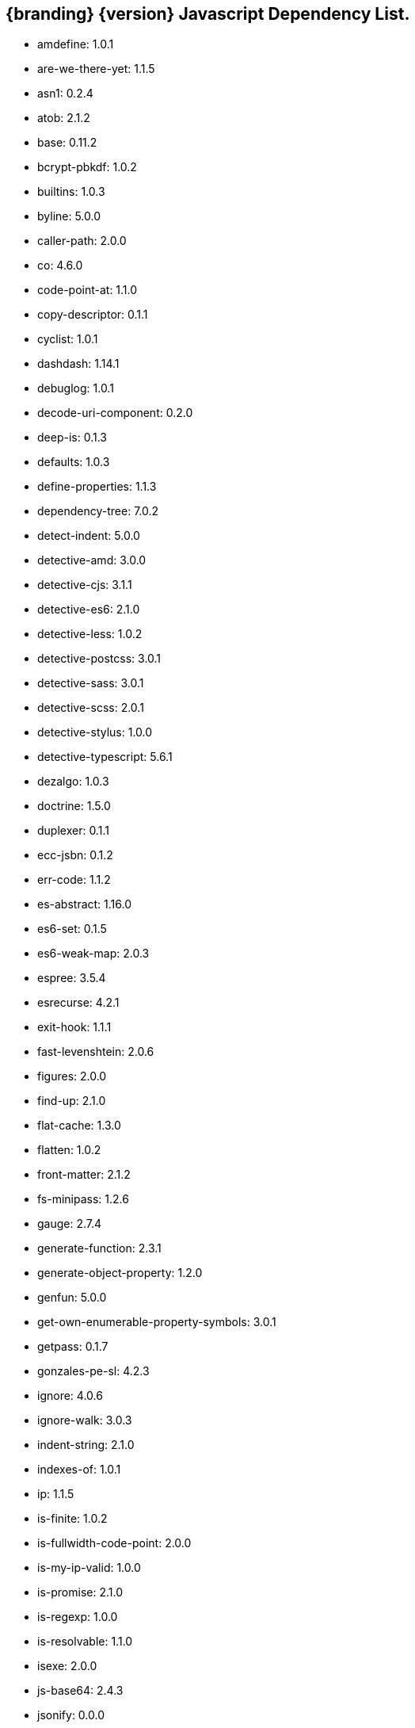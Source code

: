 :title: JavaScript Dependency List
:type: reference
:status: published
:parent: {branding} Dependency List
:order: 01
:summary: {branding} {version} Javascript Dependency List.

== {branding} {version} Javascript Dependency List.
* amdefine: 1.0.1
* are-we-there-yet: 1.1.5
* asn1: 0.2.4
* atob: 2.1.2
* base: 0.11.2
* bcrypt-pbkdf: 1.0.2
* builtins: 1.0.3
* byline: 5.0.0
* caller-path: 2.0.0
* co: 4.6.0
* code-point-at: 1.1.0
* copy-descriptor: 0.1.1
* cyclist: 1.0.1
* dashdash: 1.14.1
* debuglog: 1.0.1
* decode-uri-component: 0.2.0
* deep-is: 0.1.3
* defaults: 1.0.3
* define-properties: 1.1.3
* dependency-tree: 7.0.2
* detect-indent: 5.0.0
* detective-amd: 3.0.0
* detective-cjs: 3.1.1
* detective-es6: 2.1.0
* detective-less: 1.0.2
* detective-postcss: 3.0.1
* detective-sass: 3.0.1
* detective-scss: 2.0.1
* detective-stylus: 1.0.0
* detective-typescript: 5.6.1
* dezalgo: 1.0.3
* doctrine: 1.5.0
* duplexer: 0.1.1
* ecc-jsbn: 0.1.2
* err-code: 1.1.2
* es-abstract: 1.16.0
* es6-set: 0.1.5
* es6-weak-map: 2.0.3
* espree: 3.5.4
* esrecurse: 4.2.1
* exit-hook: 1.1.1
* fast-levenshtein: 2.0.6
* figures: 2.0.0
* find-up: 2.1.0
* flat-cache: 1.3.0
* flatten: 1.0.2
* front-matter: 2.1.2
* fs-minipass: 1.2.6
* gauge: 2.7.4
* generate-function: 2.3.1
* generate-object-property: 1.2.0
* genfun: 5.0.0
* get-own-enumerable-property-symbols: 3.0.1
* getpass: 0.1.7
* gonzales-pe-sl: 4.2.3
* ignore: 4.0.6
* ignore-walk: 3.0.3
* indent-string: 2.1.0
* indexes-of: 1.0.1
* ip: 1.1.5
* is-finite: 1.0.2
* is-fullwidth-code-point: 2.0.0
* is-my-ip-valid: 1.0.0
* is-promise: 2.1.0
* is-regexp: 1.0.0
* is-resolvable: 1.1.0
* isexe: 2.0.0
* js-base64: 2.4.3
* jsonify: 0.0.0
* jsonpointer: 4.0.1
* known-css-properties: 0.3.0
* lcid: 1.0.0
* levn: 0.3.0
* lodash.capitalize: 4.2.1
* lodash.kebabcase: 4.1.1
* macos-release: 2.3.0
* make-dir: 1.3.0
* map-age-cleaner: 0.1.3
* merge: 1.2.0
* mimic-fn: 1.2.0
* minizlib: 1.2.1
* node-gyp: 3.8.0
* bootstrap-sass: 3.3.6
* bootswatch: 3.3.7
* compass-mixins: 0.12.10
* cpr: 3.0.1
* lerna: 3.16.4
* node-sass: 4.12.0
* npm: 6.11.3
* react: 16.8.6
* react-dom: 16.8.6
* graceful-fs: 4.1.11
* minimist: 1.2.0
* mkdirp: 0.5.1
* rimraf: 2.6.2
* : octokit/request-error
* import-local: 2.0.0
* npmlog: 0
* dedent: 0.7.0
* npm-package-arg: 6.1.0
* p-map: 2.1.0
* semver: 2
* glob: 7.1.2
* safe-buffer: 5.1.2
* bluebird: 3.7.1
* cacache: 12.0.3
* chownr: 1.1.3
* figgy-pudding: 3.5.1
* get-stream: 4.1.0
* infer-owner: 1.0.4
* lru-cache: 4.1.5
* make-fetch-happen: 5.0.1
* minimatch: 3.0.4
* minipass: 2.9.0
* mississippi: 3.0.0
* normalize-package-data: 2.5.0
* npm-packlist: 1.4.4
* npm-pick-manifest: 3.0.0
* osenv: 0
* promise-inflight: 1.0.1
* promise-retry: 1.1.1
* protoduck: 5.0.1
* ssri: 6.0.1
* tar: 4.4.10
* unique-filename: 1.1.1
* which: 1.3.1
* fs.realpath: 1.0.0
* inflight: 1.0.6
* inherits: 2.0.3
* once: 1.3.0
* path-is-absolute: 1.0.0
* move-concurrently: 1.0.1
* y18n: 4.0.0
* aproba: 2.0.0
* copy-concurrently: 1.0.5
* fs-write-stream-atomic: 1.0.10
* run-queue: 1.0.0
* iferr: 0.1.5
* imurmurhash: 0.1.4
* readable-stream: 3.4.0
* pump: 3.0.0
* yallist: 3.0.0
* agentkeepalive: 3.5.2
* http-cache-semantics: 3.8.1
* http-proxy-agent: 2.1.0
* https-proxy-agent: 2.2.3
* node-fetch-npm: 2.0.2
* socks-proxy-agent: 4.0.0
* humanize-ms: 1.2.1
* ms: 2.0.0
* agent-base: 4.3.0
* debug: 2.6.9
* es6-promisify: 5.0.0
* es6-promise: 4.2.8
* encoding: 0.1.12
* json-parse-better-errors: 1.0.2
* iconv-lite: 0.4.24
* concat-stream: 2.0.0
* duplexify: 3.7.1
* end-of-stream: 1.4.4
* flush-write-stream: 1.1.1
* from2: 2.3.0
* parallel-transform: 1.1.0
* pumpify: 1.3.3
* stream-each: 1.1.0
* through2: 2.0.0
* buffer-from: 1.1.1
* typedarray: 0.0.6
* stream-shift: 1.0.0
* core-util-is: 1.0.2
* isarray: 1.0.0
* process-nextick-args: 2.0.0
* string_decoder: 1.1.1
* util-deprecate: 1.0.1
* is-ci: 1.1.0
* execa: 1.0.0
* lodash: 4.17.15
* ci-info: 2.0.0
* globby: 9.2.0
* cosmiconfig: 5.2.1
* dot-prop: 3.0.0
* glob-parent: 3.1.0
* load-json-file: 1.1.0
* resolve-from: 4.0.0
* write-json-file: 3.2.0
* dir-glob: 2.2.2
* array-union: 1.0.2
* fast-glob: 2.2.7
* pify: 2.3.0
* slash: 1.0.0
* path-type: 1.1.0
* js-yaml: 3.13.1
* import-fresh: 2.0.0
* is-directory: 0.3.1
* parse-json: 2.2.0
* argparse: 1.0.10
* esprima: 4.0.1
* sprintf-js: 1.0.3
* caller-callsite: 2.0.0
* callsites: 2.0.0
* is-obj: 1.0.1
* is-glob: 3.1.0
* strip-bom: 2.0.0
* type-fest: 0.3.0
* write-file-atomic: 2.3.0
* cross-spawn: 3.0.1
* is-stream: 1.1.0
* npm-run-path: 2.0.0
* p-finally: 1.0.0
* signal-exit: 3.0.0
* strip-eof: 1.0.0
* nice-try: 1.0.5
* path-key: 2.0.1
* shebang-command: 1.2.0
* multimatch: 3.0.0
* array-differ: 2.1.0
* arrify: 1.0.1
* config-chain: 1.1.12
* ini: 1.3.5
* proto-list: 1.2.1
* get-port: 4.2.0
* p-map-series: 1.0.0
* p-waterfall: 1.0.0
* read-package-tree: 5.1.6
* array-uniq: 1.0.3
* fs-extra: 8.1.0
* write-pkg: 3.1.0
* path-exists: 2.1.0
* npm-lifecycle: 3.1.2
* is-windows: 1.0.2
* mkdirp-promise: 5.0.1
* mz: 2.7.0
* any-promise: 1.3.0
* object-assign: 4.0.1
* thenify-all: 1.0.0
* read-cmd-shim: 1.0.1
* chalk: 1.1.3
* columnify: 1.5.4
* strip-ansi: 3.0.0
* wcwidth: 1.0.0
* inquirer: 6.5.2
* ansi-escapes: 3.2.0
* cli-cursor: 2.1.0
* cli-width: 2.2.0
* external-editor: 3.1.0
* rxjs: 6.5.3
* string-width: 2.1.1
* mute-stream: 0.0.7
* run-async: 2.2.0
* through: >=2.2.7
* restore-cursor: 2.0.0
* chardet: 0.7.0
* tmp: 0.0.33
* safer-buffer: >=
* escape-string-regexp: 1.0.5
* tslib: 1.9.0
* ansi-regex: 2.1.1
* yargs: 11.0.0
* yargs-parser: 11.1.1
* cliui: 4.1.0
* decamelize: 1.2.0
* get-caller-file: 1.0.2
* os-locale: 2.1.0
* require-directory: 2.1.1
* require-main-filename: 1.0.1
* set-blocking: 2.0.0
* which-module: 2.0.0
* locate-path: 3.0.0
* p-locate: 3.0.0
* p-limit: 2.2.1
* p-try: 2.2.0
* camelcase: 2.1.1
* wrap-ansi: 2.0.0
* whatwg-url: 7.1.0
* init-package-json: 1.10.3
* p-reduce: 1.0.0
* validate-npm-package-license: 3.0.3
* validate-npm-package-name: 3.0.0
* strong-log-transformer: 2.0.0
* merge2: 1.3.0
* micromatch: 3.1.10
* call-me-maybe: 1.0.1
* glob-to-regexp: 0.3.0
* path-dirname: 1.0.0
* is-extglob: 2.1.1
* arr-diff: 4.0.0
* array-unique: 0.3.2
* braces: 2.3.2
* define-property: 2.0.2
* extend-shallow: 3.0.2
* extglob: 2.0.4
* fragment-cache: 0.2.1
* kind-of: 6.0.2
* nanomatch: 1.2.13
* object.pick: 1.3.0
* regex-not: 1.0.0
* snapdragon: 0.8.1
* to-regex: 3.0.1
* arr-flatten: 1.1.0
* fill-range: 4.0.0
* isobject: 4.0.0
* repeat-element: 1.1.2
* snapdragon-node: 2.0.1
* split-string: 3.0.2
* is-extendable: 0.1.1
* is-number: 3.0.0
* repeat-string: 1.6.1
* to-regex-range: 2.1.0
* is-buffer: 1.1.6
* is-descriptor: 1.0.2
* is-accessor-descriptor: 1.0.0
* is-data-descriptor: 1.0.0
* assign-symbols: 1.0.0
* is-plain-object: 3.0.0
* expand-brackets: 2.1.4
* posix-character-classes: 0.1.0
* map-cache: 0.2.2
* lodash.sortby: 4.7.0
* tr46: 1.0.1
* webidl-conversions: 4.0.2
* jsonfile: 4.0.0
* universalify: 0.1.0
* promzard: 0.3.0
* read: 1.0.1
* read-package-json: 2.0.13
* p-queue: 4.0.0
* p-pipe: 1.2.0
* JSONStream: 1.3.5
* jsonparse: 1.3.1
* byte-size: 5.0.1
* has-unicode: 2.0.1
* lodash.clonedeep: 4.5.0
* temp-write: 3.4.0
* conventional-changelog-angular: 5.0.5
* conventional-changelog-core: 3.2.3
* conventional-recommended-bump: 5.0.1
* lodash.template: 4.5.0
* compare-func: 1.3.2
* q: 1.5.1
* array-ify: 1.0.0
* conventional-changelog-writer: 4.0.9
* conventional-commits-parser: 3.0.5
* dateformat: 3.0.3
* get-pkg-repo: 1.4.0
* git-raw-commits: 2.0.0
* git-remote-origin-url: 2.0.0
* git-semver-tags: 2.0.3
* read-pkg: 1.1.0
* read-pkg-up: 1.0.1
* split: 1.0.1
* conventional-commits-filter: 2.0.2
* handlebars: 4.4.5
* json-stringify-safe: 5.0.1
* meow: 3.7.0
* neo-async: 2.6.1
* optimist: 0.6.1
* source-map: 0.6.1
* uglify-js: 3.1.4
* is-text-path: 2.0.0
* split2: 2.0.0
* trim-off-newlines: 1.0.0
* text-extensions: 2.0.0
* hosted-git-info: 2.6.0
* parse-github-repo-url: 1.3.0
* camelcase-keys: 2.1.0
* map-obj: 1.0.1
* redent: 1.0.0
* trim-newlines: 1.0.0
* loud-rejection: 1.6.0
* pinkie-promise: 2.0.0
* error-ex: 1.3.2
* is-utf8: 0.2.1
* strip-indent: 1.0.1
* repeating: 2.0.0
* get-stdin: 4.0.1
* dargs: 4.1.0
* number-is-nan: 1.0.0
* gitconfiglocal: 1.0.0
* conventional-changelog-preset-loader: 2.2.0
* lodash.ismatch: 4.4.0
* modify-values: 1.0.1
* decamelize-keys: 1.1.0
* minimist-options: 3.0.2
* quick-lru: 1.0.0
* is-plain-obj: 1.1.0
* lodash._reinterpolate: 3.0.0
* lodash.templatesettings: 4.2.0
* git-url-parse: 11.1.2
* atob-lite: 2.0.0
* before-after-hook: 2.1.0
* btoa-lite: 1.0.0
* deprecation: 2.3.1
* lodash.get: 4.4.2
* lodash.set: 4.3.2
* lodash.uniq: 4.5.0
* octokit-pagination-methods: 1.1.0
* universal-user-agent: 4.0.0
* node-fetch: 2.6.0
* git-up: 4.0.1
* is-ssh: 1.3.1
* parse-url: 5.0.0
* protocols: 1.1.0
* ansi-styles: 2.2.1
* supports-color: 2.0.0
* color-convert: 1.9.3
* color-name: 1.1.3
* brace-expansion: 1.1.11
* balanced-match: 1.0.0
* concat-map: 0.0.1
* pkg-dir: 3.0.0
* resolve-cwd: 2.0.0
* async-foreach: 0.1.3
* gaze: 1.1.2
* in-publish: 2.0.0
* nan: 2.14.0
* request: 2.88.0
* sass-graph: 2.2.4
* stdout-stream: 1.4.0
* true-case-path: 1.0.2
* globule: 1.2.0
* has-ansi: 2.0.0
* pseudomap: 1.0.2
* wrappy: 1
* currently-unhandled: 0.4.1
* array-find-index: 1.0.2
* is-arrayish: 0.2.1
* resolve: 1.10.0
* fstream: 1.0.12
* nopt: 3.0.6
* block-stream: 0.0.9
* abbrev: 1.1.1
* aws-sign2: 0.7.0
* aws4: 1.8.0
* caseless: 0.12.0
* combined-stream: 1.0.8
* extend: 3.0.2
* forever-agent: 0.6.1
* form-data: 2.3.3
* http-signature: 1.2.0
* is-typedarray: 1.0.0
* isstream: 0.1.2
* mime-types: 2.1.18
* har-validator: 5.1.3
* qs: 6.5.2
* uuid: 3.3.2
* oauth-sign: 0.9.0
* performance-now: 2.1.0
* tough-cookie: 2.4.3
* tunnel-agent: 0.6.0
* delayed-stream: 1.0.0
* asynckit: 0.4.0
* assert-plus: 1.0.0
* jsprim: 1.4.1
* sshpk: 1.7.0
* extsprintf: 1.3.0
* json-schema: 0.2.3
* verror: 1.10.0
* mime-db: 1.33.0
* ajv: 6.10.2
* har-schema: 2.0.0
* fast-deep-equal: 2.0.1
* fast-json-stable-stringify: 2.0.0
* json-schema-traverse: 0.4.1
* uri-js: 4.2.2
* retry: 0.12.0
* sha: 3.0.0
* slide: 1.1.3
* sorted-object: 2.0.1
* sorted-union-stream: 2.1.3
* stringify-package: 1.0.0
* text-table: 0.2.0
* tiny-relative-date: 1.3.0
* uid-number: 0.0.6
* umask: 1.1.0
* unpipe: 1.0.0
* update-notifier: 2.3.0
* worker-farm: 1.6.0
* boxen: 1.3.0
* configstore: 3.1.2
* crypto-random-string: 1.0.0
* errno: 0.1.7
* has-flag: 3.0.0
* import-lazy: 2.1.0
* is-installed-globally: 0.1.0
* is-npm: 1.0.0
* latest-version: 3.1.0
* object.getownpropertydescriptors: 2.0.3
* prepend-http: 1.0.4
* psl: 1.1.29
* punycode: 1.4.1
* spdx-correct: 3.0.0
* spdx-expression-parse: 3.0.0
* wide-align: 1.1.0
* split-on-first: 1.0.0
* strict-uri-encode: 2.0.0
* util-extend: 1.0.1
* util-promisify: 2.1.0
